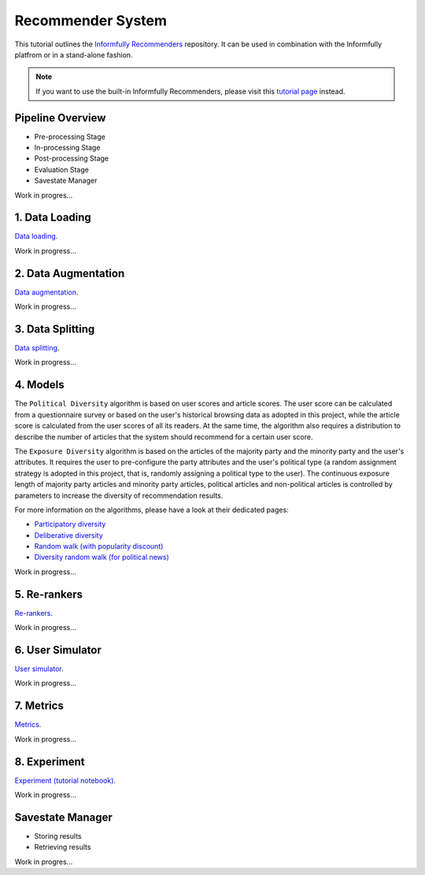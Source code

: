 Recommender System
==================

This tutorial outlines the `Informfully Recommenders <https://github.com/Informfully/Recommenders>`_ repository. 
It can be used in combination with the Informfully platfrom or in a stand-alone fashion.

.. note::

  If you want to use the built-in Informfully Recommenders, please visit this `tutorial page <https://informfully.readthedocs.io/en/latest/compass.html>`_ instead.

Pipeline Overview
-----------------

.. image:: img/recommender_assets/extended_pipeline.png
   :width: 700
   :alt: Informfully Recommenders Pipeline

* Pre-processing Stage
* In-processing Stage
* Post-processing Stage
* Evaluation Stage
* Savestate Manager

Work in progres...

1. Data Loading
---------------

`Data loading <https://informfully.readthedocs.io/en/latest/data.html>`_.

Work in progress...


2. Data Augmentation
--------------

`Data augmentation <https://informfully.readthedocs.io/en/latest/augmentation.html>`_.

Work in progress...

3. Data Splitting
--------------

`Data splitting <https://informfully.readthedocs.io/en/latest/splitting.html>`_.

Work in progress...

4. Models
--------------------

The ``Political Diversity`` algorithm is based on user scores and article scores.
The user score can be calculated from a questionnaire survey or based on the user's historical browsing data as adopted in this project, while the article score is calculated from the user scores of all its readers.
At the same time, the algorithm also requires a distribution to describe the number of articles that the system should recommend for a certain user score. 

The ``Exposure Diversity`` algorithm is based on the articles of the majority party and the minority party and the user's attributes.
It requires the user to pre-configure the party attributes and the user's political type (a random assignment strategy is adopted in this project, that is, randomly assigning a political type to the user).
The continuous exposure length of majority party articles and minority party articles, political articles and non-political articles is controlled by parameters to increase the diversity of recommendation results. 

For more information on the algorithms, please have a look at their dedicated pages:

* `Participatory diversity <https://informfully.readthedocs.io/en/latest/participatory.html>`_
* `Deliberative diversity <https://informfully.readthedocs.io/en/latest/deliberative.html>`_
* `Random walk (with popularity discount) <https://informfully.readthedocs.io/en/latest/randomwalk.html>`_
* `Diversity random walk (for political news) <https://informfully.readthedocs.io/en/latest/diversitywalk.html>`_

Work in progress...

5. Re-rankers
-------------

`Re-rankers <https://informfully.readthedocs.io/en/latest/reranker.html>`_.

Work in progress...

6. User Simulator
-----------------

`User simulator <https://informfully.readthedocs.io/en/latest/simulator.html>`_.

Work in progress...

7. Metrics
----------

`Metrics <https://informfully.readthedocs.io/en/latest/metrics.html>`_.

Work in progress...

8. Experiment
-------------

`Experiment (tutorial notebook) <https://informfully.readthedocs.io/en/latest/tutorial.html>`_.

Work in progress...

Savestate Manager
-----------------

* Storing results
* Retrieving results

Work in progres...
